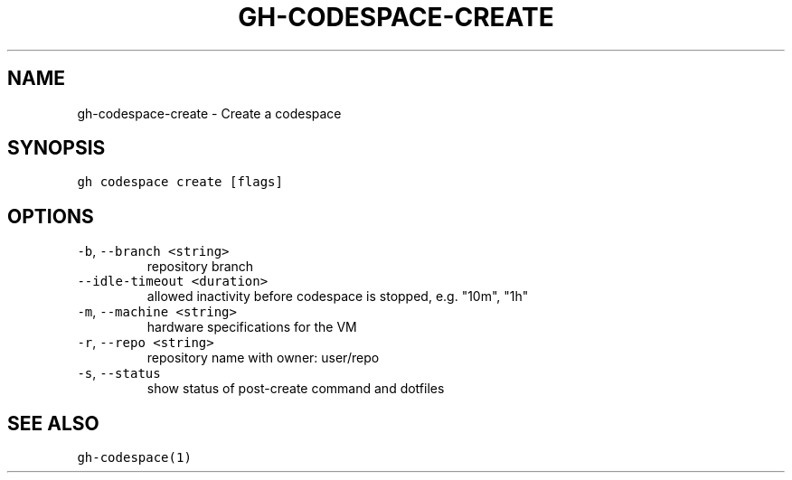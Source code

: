 .nh
.TH "GH-CODESPACE-CREATE" "1" "Dec 2021" "GitHub CLI 2.4.0" "GitHub CLI manual"

.SH NAME
.PP
gh-codespace-create - Create a codespace


.SH SYNOPSIS
.PP
\fB\fCgh codespace create [flags]\fR


.SH OPTIONS
.TP
\fB\fC-b\fR, \fB\fC--branch\fR \fB\fC<string>\fR
repository branch

.TP
\fB\fC--idle-timeout\fR \fB\fC<duration>\fR
allowed inactivity before codespace is stopped, e.g. "10m", "1h"

.TP
\fB\fC-m\fR, \fB\fC--machine\fR \fB\fC<string>\fR
hardware specifications for the VM

.TP
\fB\fC-r\fR, \fB\fC--repo\fR \fB\fC<string>\fR
repository name with owner: user/repo

.TP
\fB\fC-s\fR, \fB\fC--status\fR
show status of post-create command and dotfiles


.SH SEE ALSO
.PP
\fB\fCgh-codespace(1)\fR
